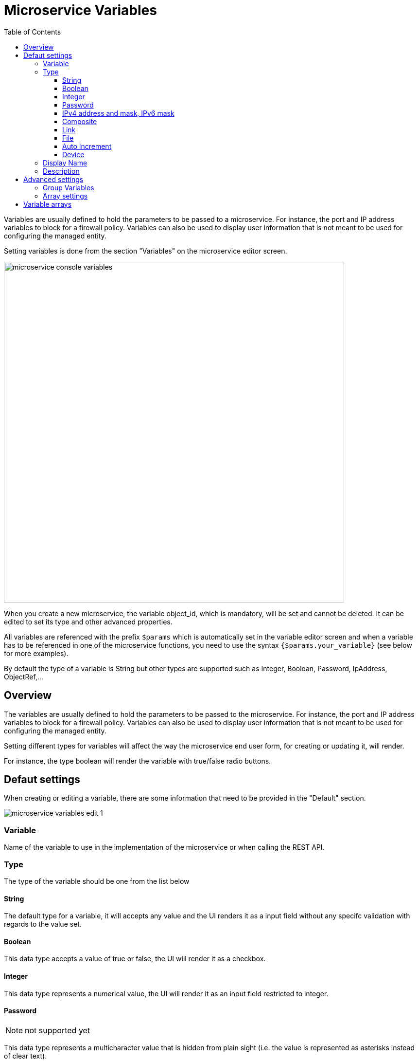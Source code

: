 = Microservice Variables
:doctype: book
:imagesdir: ./resources/
ifdef::env-github,env-browser[:outfilesuffix: .adoc]
:toc: left
:toclevels: 4 
:source-highlighter: pygments

//// 
TODO 
////

Variables are usually defined to hold the parameters to be passed to a microservice. For instance, the port and IP address variables to block for a firewall policy. Variables can also be used to display user information that is not meant to be used for configuring the managed entity.

Setting variables is done from the section "Variables" on the microservice editor screen.

image:images/microservice_console_variables.png[width=700px]

When you create a new microservice, the variable object_id, which is mandatory, will be set and cannot be deleted. It can be edited to set its type and other advanced properties.

All variables are referenced with the prefix `$params` which is automatically set in the variable editor screen and when a variable has to be referenced in one of the microservice functions, you need to use the syntax `{$params.your_variable}` (see below for more examples).

By default the type of a variable is String but other types are supported such as Integer, Boolean, Password, IpAddress, ObjectRef,...

== Overview

The variables are usually defined to hold the parameters to be passed to the microservice. For instance, the port and IP address variables to block for a firewall policy. Variables can also be used to display user information that is not meant to be used for configuring the managed entity.

Setting different types for variables will affect the way the microservice end user form, for creating or updating it, will render.

For instance, the type boolean will render the variable with true/false radio buttons.

== Defaut settings

When creating or editing a variable, there are some information that need to be provided in the "Default" section.

image:images/microservice_variables_edit_1.png[]

=== Variable

Name of the variable to use in the implementation of the microservice or when calling the REST API.

=== Type

The type of the variable should be one from the list below

==== String

The default type for a variable, it will accepts any value and the UI renders it as a input field without any specifc validation with regards to the value set.

==== Boolean

This data type accepts a value of true or false, the UI will render it as a checkbox.

==== Integer

This data type represents a numerical value, the UI will render it as an input field restricted to integer.

==== Password
NOTE: not supported yet

This data type represents a multicharacter value that is hidden from plain sight (i.e. the value is represented as asterisks instead of clear text). 

==== IPv4 address and mask, IPv6 mask
NOTE: not supported yet

This data type will enforce data validation against IP address formats.

==== Composite
NOTE: not supported yet

The variable type composite provide the means to add control over the behaviour of the Microservice user form.

It can be used, for instance, to show/hide part of the form based on the value of another component of the form.

==== Link
NOTE: not supported yet

This type is useful if you wat to display a URL in the user form, for instance to link to some documentation on a web server. It is usually used in read-only mode with the URL set as the default value of the variable

==== File
NOTE: not supported yet

This type is useful for allowing a user to select a file.

==== Auto Increment

This type is used to maintain an incremental counter in within the instances of a microservice for a managed entity. This is useful for managing the object_id.

.Specific advanced parameters
|===
| Increment                                 | an integer to define the increment step
| Start Incremant                           | the initial value for the variable
| Microservices sharing the same increment  | a list of microservices that are also using the same variable and need to share a common value.
|===

==== Device 
NOTE: not supported yet

This type is used to allow the user to select a managed entity and pass it's identifier to the implementation of the microservice.

=== Display Name

The display value for the variable name.

=== Description

An optional description of this variable.

== Advanced settings

Depending on the selected type, some advanced parameters may be differ.

[cols=2*,options="header"]
|===

| Setting                   | Description
| Default Value             | the default value that will be used when creating a new microservice instance
| Values for Drop-down      | a list of possible value the user can choose from
| Allow adding free value   | available if some value(s) were provided for drop-down
| Mandatory                 | a value has to be provided for this variable
| Read only variable        | the value cannot be edited
| Section Header            | group some variables in the link:../user-guide/microservices{outfilesuffix}#microservice-console[microservice console] (see link:#group_variables[below]).
| Group variable            | group some variables in the auto-rendered UI for creating or editing a microservice (see link:#group_variables[below].
| Show only in edit view    | hide the variable from the link:../user-guide/microservices{outfilesuffix}#microservice-console[microservice console]
|===

[#group_variables]
=== Group Variables

image:images/microservice_variables_group_4.png[width=300px]


You can group the variables in the microservice console by setting a section header name. The UI will gather the columns under a common header

.Section A and section B
image:images/microservice_variables_group_3.png[width=500px]


It is also possible to group variables to provide a better user experience when creating or editing a microservice and go from a flat view 

image:images/microservice_variables_group_1.png[width=500px]

To a more organised view

.Group A and group B
image:images/microservice_variables_group_2.png[width=500px]

=== Array settings

When you are dealing with variable arrays, these options will let you control the possible actions a user can have over the array.

== Variable arrays

To create a variable array, you need to follow a precise naming convention: `$params.<ARRAY NAME>.0.<ELEMENT NAME>`. The 0, is the separator that will allow the UI and the configuration engine that this variable is an array.

.a variable array with 2 elements
image:images/microservice_variables_array_1.png[width=700px]

This type of variables should be when extracting configuration with an array variable extractor in the Import function of the microservice.
